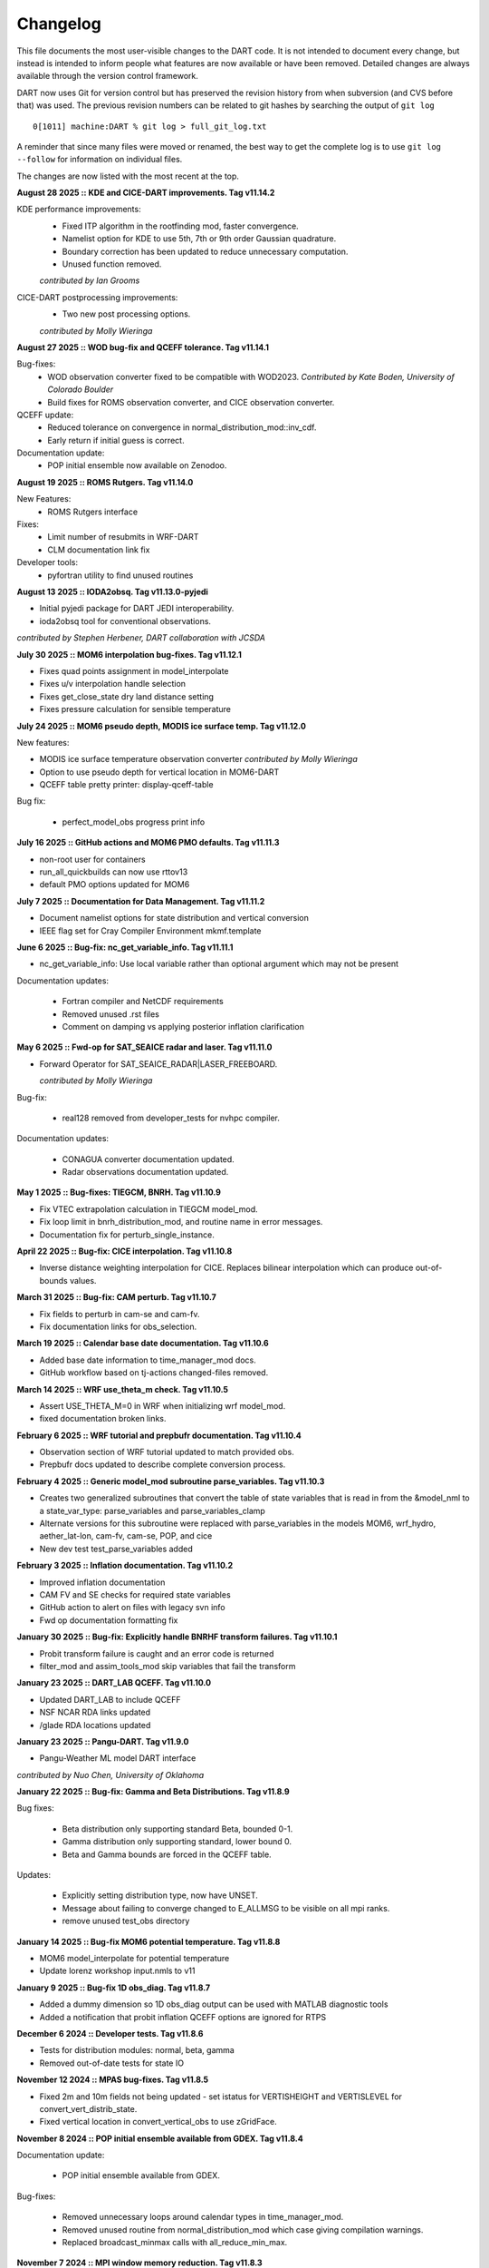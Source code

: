 Changelog
=========

This file documents the most user-visible changes to the DART code. It
is not intended to document every change, but instead is intended to
inform people what features are now available or have been removed.
Detailed changes are always available through the version control
framework.

DART now uses Git for version control but has preserved the revision
history from when subversion (and CVS before that) was used. The
previous revision numbers can be related to git hashes by searching the
output of ``git log``

::

   0[1011] machine:DART % git log > full_git_log.txt

A reminder that since many files were moved or renamed, the best way to 
get the complete log is to use ``git log --follow`` for information on
individual files.

The changes are now listed with the most recent at the top.

**August 28 2025 :: KDE and CICE-DART improvements. Tag v11.14.2**

KDE performance improvements:
  - Fixed ITP algorithm in the rootfinding mod, faster convergence.
  - Namelist option for KDE to use 5th, 7th or 9th order Gaussian quadrature.
  - Boundary correction has been updated to reduce unnecessary computation.
  - Unused function removed.

  *contributed by Ian Grooms*

CICE-DART postprocessing improvements:
  - Two new post processing options.

  *contributed by Molly Wieringa*

**August 27 2025 :: WOD bug-fix and QCEFF tolerance. Tag v11.14.1**

Bug-fixes:
  - WOD observation converter fixed to be compatible with WOD2023.   
    *Contributed by Kate Boden, University of Colorado Boulder*
  - Build fixes for ROMS observation converter, and CICE observation converter.

QCEFF update:
  - Reduced tolerance on convergence in normal_distribution_mod::inv_cdf.
  - Early return if initial guess is correct.

Documentation update:
  - POP initial ensemble now available on Zenodoo.


**August 19 2025 :: ROMS Rutgers. Tag v11.14.0**

New Features:
  - ROMS Rutgers interface

Fixes:
  - Limit number of resubmits in WRF-DART
  - CLM documentation link fix 

Developer tools:
  - pyfortran utility to find unused routines

**August 13 2025 :: IODA2obsq. Tag v11.13.0-pyjedi**

- Initial pyjedi package for DART JEDI interoperability.
- ioda2obsq tool for conventional observations.  

*contributed by Stephen Herbener, DART collaboration with JCSDA*

**July 30 2025 :: MOM6 interpolation bug-fixes. Tag v11.12.1**

- Fixes quad points assignment in model_interpolate
- Fixes u/v interpolation handle selection
- Fixes get_close_state dry land distance setting
- Fixes pressure calculation for sensible temperature

**July 24 2025 :: MOM6 pseudo depth, MODIS ice surface temp. Tag v11.12.0**

New features:

- MODIS ice surface temperature observation converter
  *contributed by Molly Wieringa*
- Option to use pseudo depth for vertical location in MOM6-DART
- QCEFF table pretty printer: display-qceff-table

Bug fix:

  - perfect_model_obs progress print info 

**July 16 2025 :: GitHub actions and MOM6 PMO defaults. Tag v11.11.3**

- non-root user for containers
- run_all_quickbuilds can now use rttov13
- default PMO options updated for MOM6

**July 7 2025 :: Documentation for Data Management. Tag v11.11.2**

- Document namelist options for state distribution and vertical conversion
- IEEE flag set for Cray Compiler Environment mkmf.template

**June 6 2025 :: Bug-fix: nc_get_variable_info. Tag v11.11.1**

- nc_get_variable_info: Use local variable rather than optional argument which may not be present

Documentation updates:

   - Fortran compiler and NetCDF requirements
   - Removed unused .rst files
   - Comment on damping vs applying posterior inflation clarification

**May 6 2025 :: Fwd-op for SAT_SEAICE radar and laser. Tag v11.11.0**

- Forward Operator for SAT_SEAICE_RADAR|LASER_FREEBOARD. 

  *contributed by Molly Wieringa*

Bug-fix:

  - real128 removed from developer_tests for nvhpc compiler.

Documentation updates:

  - CONAGUA converter documentation updated.
  - Radar observations documentation updated. 

**May 1 2025 :: Bug-fixes: TIEGCM, BNRH. Tag v11.10.9**

- Fix VTEC extrapolation calculation in TIEGCM model_mod.
- Fix loop limit in bnrh_distribution_mod, and routine name in error messages.
- Documentation fix for perturb_single_instance.

**April 22 2025 :: Bug-fix: CICE interpolation. Tag v11.10.8**

- Inverse distance weighting interpolation for CICE. Replaces
  bilinear interpolation which can produce out-of-bounds values. 

**March 31 2025 :: Bug-fix: CAM perturb. Tag v11.10.7**

- Fix fields to perturb in cam-se and cam-fv.
- Fix documentation links for obs_selection.

**March 19 2025 :: Calendar base date documentation. Tag v11.10.6**

- Added base date information to time_manager_mod docs.
- GitHub workflow based on tj-actions changed-files removed.

**March 14 2025 :: WRF use_theta_m check. Tag v11.10.5**

- Assert USE_THETA_M=0 in WRF when initializing wrf model_mod.
- fixed documentation broken links.

**February 6 2025 :: WRF tutorial and prepbufr documentation. Tag v11.10.4**

- Observation section of WRF tutorial updated to match provided obs.   
- Prepbufr docs updated to describe complete conversion process.

**February 4 2025 :: Generic model_mod subroutine parse_variables. Tag v11.10.3**

- Creates two generalized subroutines that convert the table of state variables that is
  read in from the &model_nml to a state_var_type: parse_variables and parse_variables_clamp
- Alternate versions for this subroutine were replaced with parse_variables in the
  models MOM6, wrf_hydro, aether_lat-lon, cam-fv, cam-se, POP, and cice
- New dev test test_parse_variables added

**February 3 2025 :: Inflation documentation. Tag v11.10.2**

- Improved inflation documentation
- CAM FV and SE checks for required state variables 
- GitHub action to alert on files with legacy svn info
- Fwd op documentation formatting fix

**January 30 2025 :: Bug-fix: Explicitly handle BNRHF transform failures. Tag v11.10.1**

- Probit transform failure is caught and an error code is returned 
- filter_mod and assim_tools_mod skip variables that fail the transform

**January 23 2025 :: DART_LAB QCEFF. Tag v11.10.0**

- Updated DART_LAB to include QCEFF
- NSF NCAR RDA links updated
- /glade RDA locations updated

**January 23 2025 :: Pangu-DART. Tag v11.9.0**

- Pangu-Weather ML model DART interface

*contributed by Nuo Chen, University of Oklahoma*

**January 22 2025 :: Bug-fix: Gamma and Beta Distributions. Tag v11.8.9**

Bug fixes:

    - Beta distribution only supporting standard Beta, bounded 0-1.
    - Gamma distribution only supporting standard, lower bound 0.
    - Beta and Gamma bounds are forced in the QCEFF table.

Updates:

    - Explicitly setting distribution type, now have UNSET.
    - Message about failing to converge changed to E_ALLMSG to be visible
      on all mpi ranks.
    - remove unused test_obs directory

**January 14 2025 :: Bug-fix MOM6 potential temperature. Tag v11.8.8**

- MOM6 model_interpolate for potential temperature
- Update lorenz workshop input.nmls to v11

**January 9 2025 :: Bug-fix 1D obs_diag. Tag v11.8.7**

- Added a dummy dimension so 1D obs_diag output can be used with 
  MATLAB diagnostic tools
- Added a notification that probit inflation QCEFF options are ignored 
  for RTPS

**December 6 2024 :: Developer tests. Tag v11.8.6**

- Tests for distribution modules: normal, beta, gamma
- Removed out-of-date tests for state IO

**November 12 2024 :: MPAS bug-fixes. Tag v11.8.5**

- Fixed 2m and 10m fields not being updated - set istatus for VERTISHEIGHT 
  and VERTISLEVEL for convert_vert_distrib_state.
- Fixed vertical location in convert_vertical_obs to use zGridFace.

**November 8 2024 :: POP initial ensemble available from GDEX. Tag v11.8.4**

Documentation update:

  - POP initial ensemble available from GDEX.

Bug-fixes:

  - Removed unnecessary loops around calendar types in time_manager_mod.
  - Removed unused routine from normal_distribution_mod which case giving compilation warnings.
  - Replaced broadcast_minmax calls with all_reduce_min_max.


**November 7 2024 :: MPI window memory reduction. Tag v11.8.3**

- Removes unnecessary copy of state into mpi window.
- Removes cray pointer version of the mpi window.
- | Fortran-testanything included in developer tests. 
  |  *From dennisdjensen: see developer_tests/contrib/fortran-testanything/LICENSE.txt*

**October 22 2024 :: Bug-fixes: WRF and GOES. Tag v11.8.2**

- Force THM to be the WRF-DART temperature variable
- Remove offset on GOES observation converter 

**September 27 2024 :: MOM6 mask bug-fix. Tag v11.8.1**

- Fix for MOM6 CESM3 workhorse 2/3 degree grid TL319_t232 to 
  mask missing geolon|lat|u|v|t values  

**September 10 2024 :: MARBL_column. Tag v11.8.0**

- Interface for MARBL_column for DART: 

   - state estimation
   - state and parameter estimation
   - parameter estimation only

- BATS observation converter, and BATS climatology scripting

*contributed by Robin Armstrong*

Bugfix:

- fix for IO for NetCDF files when only some variables have the unlimited dimension  

**August 29 2024 :: Bug fixes for shortest_time_between_assimilations and get_close_init. Tag v11.7.1**

Bug fixes:

   - Prevent hang by erroring out if shortest_time_between_assimilations <=0
   - Catch and error out if max_dist or max_dist_list is <=0 for 3d sphere 
     3d cartesian get_close_init
   - Improved defaults for template  model input.nml

Doc fixes:
  
   - Removed out-of-date info about inflation flavor character strings
   - Remove out-of-date info on qceff branch checkout
   - GitHub template for reporting documentation issues


**August 26 2024 :: KQCEF. Tag v11.7.0**

- Adds a Quantile-Conserving Ensemble Filter Based on Kernel-Density Estimation to DART.
- New distribution module kde_distribution_mod.
- New module rootfinding_mod that provides a different implementation of inv_cdf.

*Contributed by Ian Grooms*

**August 15 2024 :: WRF fwd operator bug fixes. Tag v11.6.1**

WRF-DART bug-fixes:

  - Bug fix for surface temperature observations to use QTY_2M_TEMPERATURE
  - Bug fix for conversion of vapor mixing ratio to specific humidity
  - Bug fix for diagnostics_obs.csh
  - Improved documentation for WRF model_mod and WRF-DART Tutorial

**July 26 2024 :: Library build tools for DART. Tag v11.6.0**

- Buildtools for compiling DART as a shared or a static library.
- Bugfix: correct order of arguments in count_state_ens_copies for 'input'
  stages_to_write.

**July 11 2024 :: Bgrid documentation and scripting fix. Tag v11.5.1**

- Updated Bgrid documentation and removed outdated scripts and files
- Fixed obs_diag rank histogram documentation links
- Improved inflation file documentation
- GitHub action for running all quickbuilds in DART

**May 16 2024 :: WRF v4. Tag v11.5.0**

- WRF-DART and WRF-DART Tutorial updated to WRFv4. Note, not backwards compatible with WRFv3.9. 
- local particle filter default value for pf_enkf_hybrid=.false. *contributed by Jon Poterjoy*

**April 23 2024 :: Bug-fix: WRF hybrid vertical coordinate. Tag v11.4.1**

- DART now detects whether WRF is using Hybrid Vertical Coordinate (HVC) introduced in WRFv3.9 or terrain following (TF) system.
  This fix is also compatible with pre WRFv3.9 versions which did not include explicit attribute information for vertical coordinate system.
- Improved obs_impact_tool documentation.

**March 27 2024 :: WRF-Hydro Developments; AIRS converter documentation update; Add citation.cff file. Tag v11.4.0**

- WRF-Hydro:

  - Added a new perfect model obs experimental capability to HydroDART
  - Modified the Streamflow obs converter to allow for better diagnostics: allows DART to
    compute obs space diagnostics on all gauges from the Routelink
  - Enhanced performance in the model_mod and noah_hydro_mod when running a full CONUS domain
  - Improved HydroDART Diagnostics with new capabilities (saves the hydrographs in a high-resolution
    pdf, handles hybrid DA components, separate plots for the hybrid statistics, allows the openloop
    to have different ens size and gauges than the DA runs)

- AIRS and AMSU-A observation converters:

  - Updated the documentation to use up-to-date build suggestions for the HDFEOS library
  - Updated the AIRS converter code to be able to use version 7 of the AIRS data formats
  - Removed unused and non-functional code: AIRS/BUILD_HDF-EOS.sh, AIRS/L1_AMSUA_to_netcdf.f90,
    AIRS/shell_scripts/Build_HDF_to_netCDF.sh, AIRS/shell_scripts/Convert_HDF_to_netCDF.csh
  - Removed the unnecessary entries from obs_def_rttov_nml in the input.nml

- Added a citation.cff file to help users correctly cite DART software - creates a link to cite
  the repository on the landing page sidebar on GitHub.

**March 13 2024 :: Update WRF-DART scripts and bug template to Derecho; remove no-op routines in ensemble manager. Tag v11.3.1**

- Updated the csh scripting templates used to run WRF-DART and WRF-DART tutorial from Cheyenne to Derecho
- Updated bug report template to use Derecho instead of Cheyenne
- Removed the following no-op routines from ensemble manager: prepare_to_write_to_vars, prepare_to_write_to_copies,
  prepare_to_read_from_vars, prepare_to_read_from_copies, prepare_to_update_vars, prepare_to_update_copies

**March 12 2024 :: MITgcm/N-BLING with Compressed Staggered Grids. Tag v11.3.0**

- The DART-MITgcm code now supports compressed grids, especially suited for areas like 
  the Red Sea where land occupies more than 90% of the domain.  
  Built upon work *contributed by Jiachen Liu*.
- Allows writing the BGC fields into MITgcm's pickup files.
- Allows different compression for the regular and staggered grids.

**March 12 2024 :: Aether lat-lon. Tag v11.2.0**

- Aether lat-lon interface added to DART.

**March 11 2024 :: SEIR model for infectious diseases. Tag v11.1.0**

- Added SEIR model which simulates the spread of infectious diseases, for example COVID-19.

**February 13 2024 :: Fortran Standards. Tag v11.0.3**

- Replace f2kcli with Fortran intrinsics for command line arguments.
- AIRS and quikscat mkmf.templates with appropriate HDF, HDFEOS, RTTOV library flags.
- Simplified noah_hydro_mod.f90 number of non-zero element counts.
- WRF pert_sounding_module random iseed now integer.

**February 1 2024 :: RTTOV13 cloud bug-fix. Tag v11.0.2**

- Initialize RTTOV13 profile cloud arrays to zero for profiles.
- Updated docs with RTTOV13 namelist info.
- New obs_def_rttov13_mod.f90 namelist option wfetch_value.
- Updated mkmf.templates for RTTOV on Derecho: HDF5 library flags.

GitHub actions changes:

  - checkout action updated to v4.

**January 17 2024 :: CLM bug-fixes. Tag v11.0.1**

- CLM5-DART SourceMods path variable correction

- dart_to_clm:

  - Resolved compiler error by changing the arrays for number of snow layers (snlsno and clm_SNLSNO) to integer types 

  - Forcing h2oliq_po to be slightly larger than zero to be consistent with h2oice_po and dzsno_po

  - Adding checks to ensure that the values for h2oliq_po, h2oice_po, dzsno_po, and snowdp_po are never negative 

**January 11 2024 :: QCEFF. Tag v11.0.0**

Nonlinear and Non-Gaussian Data Assimilation Capabilities in DART

- Adds a Quantile-Conserving Ensemble Filtering Framework (QCEFF) to DART.
  Publications: `QCEFF part1 <http://n2t.net/ark:/85065/d7mk6hm4>`_,
  `QCEFF part 2 <http://n2t.net/ark:/85065/d7nv9pbt>`_.  

- The default QCEFF options are EAKF, normal distribution (no bounds).

- User interface changes:

  - filter_kind is now a per-qty option through QCEFF table.

  - Two new required namelists (add to input.nml files):

    - probit_transform_nml
    - algorithm_info_nml

  - assim_tools_mod namelist:
  
    - sort_obs_inc namelist option applied to ENKF only, so default is now .true.
    - ``spread_restoration`` is not supported in this version

  - algorithm_info_mod QCEFF options read at runtime from .csv or .txt file


- New probability distribution modules:

  - beta_distribution_mod *contributed by Chris Riedel*
  - bnrh_distribution_mod (bounded normal rank histogram)
  - gamma_distribution_mod
  - normal_distribution_mod

  -  probit_transform_mod 
  -  distribution_params_mod

- Update to lorenz_96_tracer_advection:

  - positive_tracer
  - more tracer namelist options available and changed defaults
  - updated perturbation routine
  - bug-fix: real(r8) rather than real(i8)

- Fix: obs_def_1d_state_mod (oned forward operators):

  -  For non-integer powers, fix up values for negative bases

- Documentation:

  - main page section on Nonlinear and Non-Gaussian Data Assimilation Capabilities in DART
  - QCEFF instructions: Quantile-Conserving Ensemble Filter Framework
  - Example to work through: QCEFF: Examples with the Lorenz 96 Tracer Model

**January 9 2024 :: Derecho CLM-DART. Tag v10.10.1**

- CLM-DART scripting updated for Derecho.
- CLM-DART SourceMods packaged with DART.
- Reinstituted both 'complete' and 'single_year' datm streamlist files in shell scripts
  due to delays when initializing the CAM reanalysis files through campaign/collections directory.

bug-fixes:

- Fixed format statement in assert_mod to conform to Fortran standards.
- Fixed debugging output for failed forward operators.

doc-fixes:

- Remove broken link for register for dart.

**December 13 2023 :: Developer tests and bug fixes. Tag v10.10.0** 

- new developer tests to run all builds for all compilers on NSF NCAR machine
  Derecho.
- removed redundant nc_check routine from utilities_mod in favor of 
  netcdf_utilities_mod::nc_check
- Improved default thinning options for AIRS L2 converter.

bug-fixes:

- AIRS L2 converter message prints correct number of obs.
- MOM6 model_mod .eqv. used for logical comparison to conform to Fortran standard.

**December 1 2023 :: Bringing DART documentation in accordance with NSF Policy. Tag v10.9.2**

- doc-fixes:

  - Brings DART documentation in accordance with the November 2023,
    "Official Policy on Brand Standards of the U.S. National Science
    Foundation." Changes instances of "NCAR" to "NSF NCAR" and adds
    NSF logo to the DART logo in the navigation menu.

**November 9 2023 :: Github Actions MPIf08 Check. Tag v10.9.1**

- Adds a new check to the Github Actions workflow that uses the
  mpif08 module (compiles with ./quickbuild mpif08 and runs
  filter on 2 mpi tasks with the lorenz_96 model).

**November 7 2023 :: MPI f08 quickbuild option. Tag v10.9.0**

- quickbuild.sh mpif08 option to build using the mpi_f08 module
- nvhpc mkmf.template for use on Derecho

bug-fixes:

- filter_mod.dopperlerfold in sync with filter_mod
- unnecessary loop removed from Mersenne twister developer test 

doc-fixes:

- rename assim_model_mod.rst to match the module
- fix various Sphinx warnings and broken link 

**November 2 2023 :: QCEFF Input Table. Tag v11.1.0-alpha**

- The QCEFF input table allows for the specification of QCEFF/probit
  input options, per QTY, at runtime.
- This replaces the functionality of using an algorithm_info_mod specific
  to the model, which meant editing algorithm_info_mod.f90 to specify
  which distribution should be used for which quantity.
- The algorithm_info_mod files for the lorenz_96_tracer_advection model
  examples have been replaced with set QCF tables (all_bnrhf_qcf_table.csv,
  all_eakf_qcf_table.csv, state_eakf_tracer_bnrhf_qcf_table.csv,
  neg_qcf_table.csv) and can be found in lorenz_96_tracer_advection/work.
- Removed the ‘global’ version of filter_kind from assim_tools_mod.f90
  and the &assim_tools_nml

**October 5 2023 :: WRF-DART tutorial diagnostic section. Tag v10.8.5**

- Improvements:

  - Added a more complete diagnostics section to the WRF-DART Tutorial.
  - Developer test for Mersenne twister random number generator.

- Bug-fix: 

  - 1D location subsetting fixed for obs_sequence_tool.  

   *contributed by Henry Santer*


**September 18 2023 :: Fluxnet observation converter and obs_def_rttov13_mod.f90 bug-fixes. Tag v10.8.4**

Fluxnet obs converter:

- Generates a new observation converter (Fluxnetfull_to_obs) for eddy 
  covariance flux tower data (carbon, water energy fluxes)
- Documentation changes made to the older, deprecated ameriflux 
  converter (level4_to_obs) and the broken links have been fixed
- New flux tower observation types added to accomodate the forward 
  operator approach for time aggregated fluxes (daily through monthly)

obs_def_rttov13_mod.f90 bug-fixes:

- Added public get_channel to obs_def_rttov13_mod.f90 to compile WRF 
  successfully with rttov13.
- Removed cloud_overlap (integer) from the function: get_rttov_option_logical

**August 21 2023 :: CAM-FV shell scripts. Tag v10.8.3**

Performance improvements for CAM-FV shell scripts:

- Avoid listing files if the CAM_PHIS file already exists.
- Avoid using /var/tmp
- RUNDIR defined after CIME_OUTPUT_ROOT change.
- Warn if no inflation files found.

**August 8 2023 :: MPAS-ATM constants and readthedocs fix. Tag v10.8.2**

- MPAS-ATM constants updated to MPAS v5+
- readthedocs build info updated.


**July 27 2023 :: Bug-fixes for MOM6 and WRF. Tag v10.8.1**

- bug-fixes:

  - MOM6 read_model_time converts to dart time to match observation sequences.
  - MOM6 salinity units converted to MSU during model_interpolate.
  - WRF get_dist calculation fixed for observations with VERTISUNDEF.

- doc-fixes:

  - WOD and GTSPP converter documentation notes about salinity units.
  - MOM6 documentation for setting the Gregorian calendar in CESM.
  - comment fix in filter_mod.f90


**June 27 2023 :: CAM-DART observation preprocessor. Tag v10.8.0**

- Tool to remove observations above a given CAM level from an obs sequence file
- bug-fixes:

  -  MOM6 added check for too deep observations
  -  test_interpolate_range write format corrected
  -  removed unused code from mpas_atm directory
- doc: removed outdated references to prep_buf.html

**June 1 2023 :: Smoother removal. Tag v10.7.3**

- Dead smoother code removed.
- Documentation fix for quality control.
- Cray Compiler Environment mkmf.template 

**May 10 2023 :: Doc-fix. Tag v10.7.2**
 
- conf.py changes for latest readthedocs. Fixes search and flyout menu.

**May 8 2023 :: CLM-DART: CAM reanalysis site-level bias correction tool. Tag v10.7.1**

- Initial version of bias correction for CAM reanalysis forcing for
  site-level assimilation with CLM-DART.
- mkmf change: make clean removes .mod files.
- bug-fix: readthedocs yaml file for online documentation build.

**April 21 2023 :: MOM6. Tag v10.7.0**  

- CESM-MOM6 interface added to DART.

**April 11 2023 :: Bug-fixes for WRF Tutorial and developer test quickbuilds. Tag v10.6.5**

- Fixes the developer_tests quickbuild.sh files
- Fixes the broken link to WRF DART tutorial input.nml.template

**February 22 2023 :: Bug-fix release. Tag v10.6.4**

- Removes unused and uninitialized argument to adaptive_inflate_init.
- Fixes HDF5_utilities_mod i4 i8 mismatch.
- Removes HDF tutorial code which is not part of DART.
- Fixes misleading comment in filter_mod.f90

**February 9 2023 :: Bug-fix for vertical conversion QC 8. Tag v10.6.3**

- QC 8 values now correctly recorded. Previously this info was lost if 
  the posterior FO was skipped.  
- Fixes QC overwrite for forward operators when running distributed_state = .false.
- WRF tutorial bug fix for setting paramfile.

**January 27 2023 :: Documentation update for porting new models. Tag v10.6.2**

- Improved 'porting new models to DART' documentation.
- Removed outdated references to previous build system.

**December 21 2022 :: Documentation update for CLM and the DART Tutorial. Tag v10.6.1**

- Improved instructions for the CLM-DART tutorial.  
- Fixes link within the documentation to a section describing how to
  configure MATLAB's path to use DART MATLAB functions.

**December 12 2022 :: Automated testing of pull requests. Tag v10.6.0**

- GitHub actions for pull requests which checkout, compile and run a 
  given model.  
  Current workflow: lorenz_96 (mpi) and lorenz_63 (no mpi)

*contributed by Anderson Chauphan*

**December 2 2022 :: Bug-fix cam-fv. Tag v10.5.6**

- Fix for assimilate.csh purge of restart files when the interval for restart
  saves is given as a string rather than an integer.
- Fix for setting ptype when no_normalization_of_scale_heights = .false.

**November 8 2022 :: Improved clean_nml and CLM quickbuild.sh. Tag v10.5.5**

- clean_nml tool for comparing input.nmls given optional arguments to 
  keep the original order of nmls and/or entries, and optionally keep 
  namelist comments.   
- fill_inflation_restart now a default build for CLM.

**November 3 2022 :: Bug-fix release. Tag v10.5.4**

- Perfect_model_obs (pmo) fixed for running with MPI and advancing the
  model inside pmo.
- MPAS_ATM xtime string padded with blanks for easier bitwise comparison.
- lorenz_96_tracer_advection quickbuild.sh fixed.

**October 13 2022 :: Bug-fix for read variables. Tag v10.5.3**

- Per-file check for unlimited dimension before variable read. Netcdf 
  dimension counts adjusted accordingly. Fixes problems when reading from 
  DART created netcdf files, for example, from fill_inflation_restart
- Bug-fix for verbose printing of state_structure info

**October 10 2022 :: Bug-fix for obs_converter builds. Tag v10.5.2**

- Bug fix for converter builds using the template model_mod.f90
- Performance fix for MPAS_ATM

**September 23 2022 :: Bug-fix for pertub_single_instance. Tag v10.5.1**

- Program perturb_single_instance was running without perturbing when
  interf_provided = .false. (silent fail).
  Model specific pert_model_copies is now required to run perturb_single_instance

**September 22 2022 :: CAM-SE. Tag: v10.5.0**

- CAM-SE interface for Manhattan
- Shared code for CAM-SE and CAM-FV model_mods in cam-common-code

**September 21 2022 :: ROMS model_mod perturbation routine Tag: v10.4.0**

- Adds a pert_model_copies subroutine to the ROMS model_mod to enable proper 
  functioning of perturb_single_instance for ROMS.
- Updates ROMS documentation with an explanation of how to generate an initial
  ensemble of history files.

**September 16 2022 :: Bug-fix for CLM shell scripts. Tag: v10.3.2**

- Fixes dtlimit bug in cesm2.2 CLM shell scripts.  Loads all CAM
  reanalysis files within datm data stream file regardless if it
  is single year or multi-year run.
- Fixes single instance bug in cems2.2 CLM shell scripts. Allows
  for freerun scripts to generate single instance simulations.

**September 14 2022 :: Bug-fix for POP shell scripts. Tag: v10.3.1**

- Fixes bug in POP CESM2.1 shell scripts in which inflation files were not
  being propagated properly due to link destination already existing.

**August 19 2022 :: Automated setup of new model interfaces. Tag: v10.3.0**

- Automated initial setup of new model interfaces to aid users developing
  model_mod code and documentation.

*contributed by Benjamin Gunn*

**August 18 2022 :: Bug-fixes for obs_utilities build and mpas_atm. Tag: v10.2.1**

- obs_utilities_mod no longer included by default for model/work builds because
  these utilities are for threed_sphere and threed_cartesian location_mods only.
- mpas_atm model_mod check for required quantities changed to handle multiple 
  variables of the same quantity. 

**August 3 2022 :: TIEGCM. Tag v10.2.0**

- TIEGCM model_mod updated to Manhattan
- Added hyperslice subroutine to state_structure_mod to read only part of a
  netcdf variable into the state.
- Replaced stub get_expected_vtec with COMMON_CODE.

**August 2 2022 :: RTTOV v13. Tag v10.1.0**

- Support for RTTOV v13

*Contributed by Lukas Kugler*

**July 27 2022 :: Bug-fix for WRF model_mod nc_write_model_atts. Tag: v10.0.5**

- Removes obsolete domain dimension from nc_write_model_atts for WRF model_mod.
  This code was left over from when multiple domains could be written to a single 
  NetCDF file in DART.

**July 21 2022 :: Bug-fixes for DART_LAB rank histograms and get_close caching. Tag: v10.0.4**

- Fixes DART_LAB prior and posterior rank histogram calculation.
- Fix for intent(inout) for get_close_X_caching routines.
- Obsolete GitHub workflow removed.

**July 14 2022 :: Performance improvement - removal of redundant caching. Tag: v10.0.3**

- Reduces the runtime by removing redundant caching in the get_close_obs_cached and 
  get_close_state_cached subroutines in assim_tools_mod.f90

**June 24 2022 :: Bug-fixes for MITgcm_ocean and Var obs converter. Tag: v10.0.2**

- MITgcm_ocean pert_model_copies routine fixed to use the correct variable clamping
  value and indices for each element of the copies array. 
- Var obs converter quicklbuild.sh fixed to correctly locate the required 
  3DVAR_OBSPROC code.
- Documentation for Var obs converter updated with information for where to 
  get the latest WRF 3DVAR_OBSPROC code.


**June 2 2022 :: Bug-fixes for ps_rand_local in the Bgrid Model. Tag: v10.0.1**

- performs the missing call for initialize_utilities() 
- fixes improper formatting when writing into ps_rand.out


**May 24 2022 :: New build tools for DART. Tag: v10.0.0**

- mkmf\_ and path_names\_ files replaced with buildfunctions to collect source code.
- quickbuild.csh replaced with quickbuild.sh
- developer_tests/build_everything for simultaneous runs of every quickbuild.sh 
- Several build/compilation related bug fixes


**May 23 2022 :: Bug-fix for RTPS inflation flavor. Tag: v9.16.4**

- Order of operations changed to avoid inadvertent changes to ens 
  when using RTPS.

**May 16 2022 :: Installation documentation update. Tag: v9.16.3**

- Improved installation documentation.

**April 5 2022 :: Bug-fix for NetCDF variables with NaN attributes. Tag: v9.16.2**

- Fix for checking attributes of NetCDF variables that have a NaN as the missing or _FillValue.

**April 1 2022 :: Per-obs-type localization for 3D Cartesian location_mod. Tag: v9.16.1**

- Optional per-obs-type localization for 3D Cartesian location

*Contributed by Jon Labriola for use with CM1*

**March 31 2022 :: MiTgcm-ocean NBLING. Tag: v9.16.0**

- MITgcm-ocean interface updated to Manhattan.
- Support for NBLING (ocean biogeochemistry) for MITgcm-ocean.
- New observation converter for ocean color.

**March 22 2022 :: CLM5-DART Tutorial. Tag: v9.15.0**

- New CLM5-DART tutorial providing new users with 13 steps
  for download, setup, execution, and diagnosis of a simple 
  global assimilation run.
- Stage_cesm_files script corrected to re-stage prior inflation
  files correctly and provide reproducibility


**March 10 2022 :: Tracer advection model. Tag v9.14.0**

- New model for tracer advection based on Lorenz_96 using a
  Semi-Lagrangian scheme. 
- Forward operator documentation updated to Manhattan

*lorenz_96_tracer_advection contributed by Fairuz Ishraque (SIParCS)*

**February 11 2022 :: Bug-fix for nag compiler. Tag v9.13.2**

- Bug-fix for fixsystem preprocessing for NAG compiler

**February 7 2022 :: CM1 and 3D Cartesian location_mod updates. Tag v9.13.1**

*Contributed by Jon Labriola*

- Updated CM1 model_mod to use mixed-case boundary conditions, for example
  periodic in the x-direction but non-periodic in the y-direction.
- Added capability to CM1 model_mod to interpolate 3D fields such as reflectivity.  
- Added capability to use multiple localization radii to threed_cartisian
  location_mod.
- Bug-fix for threed_cartesian location_mod for periodic boundaries.

**February 3 2022 :: CLM with SWE repartitioning. Tag: v9.13.0** 

- Updated Community Land Model (CLM) model_mod, scripting, and diagnostics.
- New capability to repartition snow layer mass and dimension variables.
  The repartitioning ensures that the adjustments applied to the snow layers
  are consistent (mass and dimensions are conserved) with the adjustment of
  the total snow water equivalent.
- New observation converters for NASA_Earthdata and NSIDC
- Support for netcdf _FillValue
- Bug-fix for clm nc_write_model_atts lon vs nlon

**January 11 2022 :: Bug fix for inflation namelist options. Tag: v9.12.1**

- reverted inf_flavor namelist option to be integer only to conform to Fortran
  standards. 

**December 7 2021 :: Refactored filter_assim. Tag: v9.12.0**

- Filter_assim refactored so each process calcuates increments
- Code readability changes 

**November 22 2021 :: Bug fix for groups with posterior spatially-varying adaptive inflation. Tag: v9.11.13**

- Removed the additional outlier threshold test for each group when using posterior 
  spatially-varying adaptive inflation. The outlier test is done for the entire ensemble
  when the posterior forward operators are computed.

**October 27 2021 :: Observation converter documentation update. Tag: v9.11.12**

- Improved documentation for radar observation converters

**September 30 2021 :: Bug fix for very large models. Tag v9.11.11**

- mpi_utilties_mod using correct check for message length > SNDRCV_MAXSIZE
- new developers test for large message sizes
- State vector IO updated to use i8 for state indexing
- WRF model_mod now using i8  

**September 21 2021 :: Bug fix for perfect_model_obs. Tag v9.11.10**

- perfect_model_obs now exits cleanly when no filenames are given
  for the input_state_files or output_state_files namelist options. 

**August 30 2021 :: Repository clean-up and DART registration form. Tag: v9.11.9**

*removed obsolete code:*

- cam-old
- restart_file_tool
- html boilerplate from pre-readthedocs documentation
- null versions of clamp_mod and vert_convert_mod
- io test harnesses
- jekyll website

*removed experimental code:*

- pnetcdf (for restart files)
- filter.separate_seq (split obs_seq across cores)

**August 26 2021 :: NAG compiler fixes and updates to developer tests Tag: v9.11.8**

- bug fix for fixsytem for the NAG compiler
- new developer test for mpi one-sided communication
- removed obsolete async 4 developer tests 

**August 19 2021 :: WRF-Hydro diagnostics Tag: v9.11.7**

- Improved DART diagnostic routines for WRF-Hydro

**August 10 2021 :: Documentation and GitHub template update Tag: v9.11.6**

- External forward operator documentation
- Typo fixes for GitHub templates 

**August 5 2021 :: bug fix for obs_seq_to_netcdf and grabbufr.x Tag: v9.11.5**

- obs_seq_to_netcdf now works correctly with mulitple obs_seq per epoch.
- grabbufr.x STAT function returns correctly for long filenames when using PGI

**July 23 2021 :: bug fix for wrf non-initialized unique levels. Tag: v9.11.4**

- The array uniquek is now initialized to an invalid level to prevent random
  reasonable level values in the array.

**June 24 2021 :: bug fix for cam-fv model_interpolate. Tag: v.9.11.3**

- cam-fv model_interpolate now passes the correct array slice of quad_vals
  to quad_lon_lat_evaluate

**June 24 2021 :: latest version of local particle filter.  Tag: v9.11.2**

- latest version of particle filter from Jon Potterjoy
- new mpi routine get_global_max

**June 18 2021 :: build fixes for PGI compiler and intel compiler osx. Tag: v9.11.1**

- mkmf.templates fixes for intel.osx and pgi
- input.nml fix for obs_total_error
- path_names fix for test_quad_*_interp 

**June 8 2021 :: New observation converter for Solar Induced Fluorescence (SIF).  Tag: v9.11.0**

- Converter for harmonized SIF retrievals

**Jun 7 2021 :: fix typos in POP documentation Tag: v9.10.6**

- fix some spelling mistakes, does not change meaning.

**May 18 2021 :: updated process to generate obs on a sphere.  Tag: v9.10.5**

- Matlab scripts and new scripts for cam-fv make it simpler to
  generate synthetic observations evenly spaced around the sphere.
- Moved create_sphere_obs into the even_sphere directory.

**May 10 2021 :: obs_info support for identity obs Tag: v9.10.4**

- programs/obs_utils/obs_info.f90 now supports reporting identity obs

**May 6 2021 :: fix AMSUA converter bug. Tag: v9.10.3**

- AIRS/convert_amsu_L1.f90 correctly handles multiple input files 
- separated AIRS/README, convert_amsu_L1, and convert_airs_L2 documentation

**May 4 2021 :: issue and pull request templates.  Tag: v9.10.2**

*Github changes*

- Templates for pull requests, bug reports and feature requests

*Documentation updates*

- Removed outdated instructions for checking out a tag

**April 29 2021 :: change default GitHub branch. Tag: v9.10.1**

- Replaced the default branch ("Manhattan") with "main".
  "main" is now the latest and stable version.
  The HEAD of "main" will be the source of releases using the vX.Y.Z format.

**April 27 2021 :: preprocess, inflation options, external FO output, 
wrf-hydro, AMSU-A, DART_LAB. Tag: v9.10.0**

*New features*

-  Updated ``preprocess``:

   -  Integers for quantities (kinds) are created and 
      managed by preprocess instead of through a list of integers in 
      ``DEFAULT_obs_kind_mod.F90``.
   -  Quantities are defined by name in files: ``xxx_quantities_mod.f90``.
   -  ``preprocess`` is backwards compatible with existing (v9.9.0)
      ``DEFAULT_obs_kind_mod.F90`` files and corresponding ``&preprocess_nml`` options.  

-  Inflation algorithm options in ``&filter_nml`` can be given as strings. 

-  External forward operators can be selectively written out by observation type in
   ``obs_sequence_tool``.

-  Updated wrf-hydro interface from **James McCreight**. 

-  Added ``AIRS/convert_amsu_L1.f90`` and ``amsua_bt_mod.f90`` to support converting 
   AMSUA brightness temperatures to obs_seq.

-  ``AIRS/airs_JPL_mod.f90`` strictly supports HDF-EOS2 (not HDF-EOS5) and is only 
   used for Level 2 (i.e. retrievals of) temperature and humidity observations.

-  POP CESM2.1 scripts use the unzipped CAM reanalysis files available on
   the Research Data Archive (RDA). 

-  Enhanced adaptive inflation added to DART_LAB.   

-  Improved support for RTPS: output posterior inflation files now contain posterior
   inflation values when using RTPS. 

-  Improved support for RTTOV in MPAS:

   -  ``loc_sea`` variable used to create sfc, 2m, 10m 
      locations relative to model surface elevation. 
   -  new error code for pressure *not* monotonically decreasing with level.
   -  QTY_CLOUD_FRACTION added. 

-  ``E_CONTINUE`` added to allow programs continue after throwing an error. Used in 
   developer tests.
-  Support for more Flux Tower observations (``obs_def_tower_mod.f90``)
-  Expanded support for netcdf in ``netcdf_utilities_mod``.
-  Documentation converted to reStructuredText and available online. Reorganization
   of directories to support this: docs -> guide, docs/tutorial -> theory.

*Bug fixes*

-  Check for monotonically decreasing pressure from TOA down to surface in
   ``obs_def_rttov_mod.f90`` now checks for greater than or *equal* to previous 
   level.
-  External forward operators now use the correct ensemble members when 
   ``distributed_state=false``.
-  The ``obs_sequence_tool`` now writes out external forward operator values. 
   Thanks to **Chris Riedel** for reporting this and providing the 
   original bug-fix.
-  ``obs_def_radar_mod.f90`` now correctly applies ``apply_ref_limit_to_fwd_op``
   when QTY_RADAR_REFLECTIVITY is in the state. Thanks to **Craig Schwartz** for 
   providing the bug-fix.   
-  ``quality_control_mod.f90`` now correctly handles ``enable_special_outlier = .true.``
   Thanks to **Craig Schwartz** for providing the bug-fix.


*Removed*

-   Doxygen directory.
-   Removed svn logging variables and ``register_module`` for cleaner log 
    messages. The svn info has not been used since DART moved to Git. 

**Oct 29 2020 :: radiance support, MPAS, obs converters Tag: v9.9.0**

-  Use RTTOV (Radiative Transfer for TOVS) routines to support radiance
   assimilation.

   -  :doc:`Introduction to DART support for
      RTTOV <guide/Radiance_support>`
   -  WRF, MPAS, and CAM-FV model interfaces now support radiance
      assimilation.
   -  Added GOES 16-19 ABI converter

-  *NOTE*: The ``build_templates/mkmf.template`` file has been removed
   from version control. You must now explicitly copy the best example
   ``mkmf.template`` into place before compiling. If there is no
   ``mkmf.template`` when you try to build, an error message is
   displayed.

-  MPAS regional configurations now supported.

-  Converted CHANGELOG to a markdown document, put newest content at
   top.

-  Converted many HTML documents to markdown

   -  renamed ``observations/obs_converters/observations.html`` to
      ``observations/obs_converters/README.md`` for example.

-  `Updated
   Publications <https://dart.ucar.edu/pages/Publications.html>`__

-  declare hexadecimal constants according to the Fortran standard.

-  GSI2DART converter updated - Thanks to **Craig Schwartz** & **Jamie
   Bresch**.

-  The WRF-DART tutorial has been rewritten as
   ``models/wrf/tutorial/README.md``

-  Hydro-DART (AKA wrf-hydro/DART) has been updated to be
   Manhattan-compliant.

   -  also support masked bucket
   -  added perturbed forcing capability

-  The support for POP and CESM2 has been implemented and documented.

-  ``obs_diag`` now correctly handles the special case when the
   observation is properly assimilated or evaluated but the posterior
   forward operator fails. The posterior DART QC in the
   ``obs_diag_output.nc`` should be a ‘2’, not a ‘4’. The prior DART QC
   value in obs_diag_output.nc can still be a 7 if need be.

-  ``obs_def_tower_mod.f90`` was refactored into
   ``obs_def_tower_mod.f90`` and ``obs_def_land_mod.f90``.

-  WRF-Chem/DART documentation and datasets have been updated for
   Manhattan. Dr. Arthur Mizzi is the father of the WRF-Chem/DART project.
   If you'd like to use WRF-Chem/DART, please 
   `email Dr. Mizzi`_.

-  Fixed bug in ``obs_seq_to_netcdf`` to correctly append to existing
   netCDF files.

-  Support absolute humidity observations - Thanks to **Michael Ying**.

-  ``DEFAULT_obs_kind_mod.F90`` has many added quantities.

-  new observation converters including (but not limited to):

   -  absolute humidity
   -  streamflow observations from the Mexican water agency
   -  streamflow observations from the USGS
   -  total water storage observations from GRACE
   -  radiance observations from GOES

-  the following forward operator modules are either new or modified:

   - (M) ``observations/forward_operators/DEFAULT_obs_def_mod.F90``
   - (M) ``observations/forward_operators/obs_def_GRACE_mod.f90``
   - (A) ``observations/forward_operators/obs_def_abs_humidity_mod.f90``
   - (M) ``observations/forward_operators/obs_def_altimeter_mod.f90``
   - (A) ``observations/forward_operators/obs_def_land_mod.f90``
   - (A) ``observations/forward_operators/obs_def_mesonet_mod.f90``
   - (M) ``observations/forward_operators/obs_def_oxygen_ion_density_mod.f90``
   - (M) ``observations/forward_operators/obs_def_reanalysis_bufr_mod.f90``
   - (M) ``observations/forward_operators/obs_def_rel_humidity_mod.f90``
   - (A) ``observations/forward_operators/obs_def_rttov_mod.f90``
   - (A) ``observations/forward_operators/obs_def_streamflow_mod.f90``
   - (M) ``observations/forward_operators/obs_def_tower_mod.f90``
   - (M) ``observations/forward_operators/obs_def_upper_atm_mod.f90``
   - (A) ``observations/forward_operators/rttov_sensor_db.csv``

-  ``fill_inflation_restart`` now correctly creates inflation values for
   all variables in the DART state, regardless of the setting of the
   ``no update`` metadata.

-  GITM is now fully Manhattan compliant.

-  fix bug in madis rawin converter

-  avoid computing posterior inflation if using the ‘relaxation to prior
   spread’ inflation option – Thanks to **Craig Schwartz**.

-  add additional reporting options to the ``obs_assim_count`` utility

.. _email Dr. Mizzi: mailto:mizzi@ucar.edu,dart@ucar.edu?subject=WRF-Chem/DART%20inquiry


**Nov 20 2019 :: FESOM,NOAH-MP model support, better testing Tag: v9.8.0**

-  first release entirely from GIT

-  fixed bug in ``fill_inflation_restart`` tool which used the prior
   inflation mean and sd for both prior and posterior inflation files.
   now correctly uses the posterior mean/sd if requested.

-  fixed a typo in the location test script that prevented it from
   running

-  additional functionality in the quad interpolation code, now supports
   grids which start at 90 (north) and end at -90 (south).

-  if possible, send shorter MPI messages. improves performance on some
   platforms and MPI implementations.

-  add explicit call to ``initalize_utilities()`` where it was missing
   in a couple of the WRF utility routines.

-  added an example of how to use a namelist to the ``text_to_obs.f90``
   observation converter program.

-  Removing the clamping messages in ``clamp_variable()`` of clamped
   values

-  changed argument names using reserved keywords.

   -  ``state_vector_io_mod:read_state() 'time' to 'model_time'``
   -  ``random_seq_mod:random_gamma() 'shape' to 'rshape', 'scale' to 'rscale'``
   -  ``random_seq_mod:random_inverse_gamma() 'shape' to 'rshape', 'scale' to 'rscale'``
   -  ``obs_def_mod:init_obs_def() 'kind' to 'obkind', 'time' to 'obtime'``
   -  ``obs_utilities_mod: 'start' to 'varstart', 'count' to 'varcount'``

-  The **FESOM** model is now Manhattan-ready. Thanks to **Ali Aydogdu**

-  The **noah** model is now Manhattan-ready and may be used with
   NOAH-MP.

-  bugfixed references to the ``documentation`` directory that was
   renamed ``docs`` to comply with GitHub Pages.

-  improved ``test_dart.csh`` functionality.

**Apr 30 2019 :: cam-fv refactor, posteriors optional, QC 8 Revision: 13138**

-  The CAM Finite Volume (**cam-fv**) ``model_mod.f90`` has undergone
   substantial refactoring to improve simplicity and remove code for
   unsupported CAM variants while also supporting WACCM and WACCM-X.
   Namelist changes will be required.

-  **cam-fv** setup and scripting support added for CESM 2.1, including
   advanced archiving and compression

-  fix for WRF’s wind direction vectors when using the Polar
   Stereographic map projection. Thanks to **Kevin Manning** for the
   fix.

-  Add filter namelist option to avoid calling the posterior forward
   operators and to not create those copies in the ``obs_seq.final``
   file.

-  Use less memory if writing ensemble member values into the
   ``obs_seq.final`` file.

-  added a DART QC of 8 for failed vertical conversions

-  updated Matlab scripts support QC=8 and no posterior in obs sequence
   files.

-  sampling error correction table now has all ensemble sizes between 3
   and 200

-  ``closest_member_tool`` can be compiled with other MPI targets

-  ``COSMIC_ELECTRON_DENSITY`` has been moved from
   ``obs_def_gps_mod.f90`` to ``obs_def_upper_atm_mod.f90``, which has
   new quantities for ``ION_O_MIXING_RATIO`` and
   ``ATOMIC_H_MIXING_RATIO``

-  ``obs_converters/gps/convert_cosmic_ionosphere.f90`` has a test
   dataset

-  support for NAG compiler

-  fixed Intel compiler bug in ``lorenz_96`` comparing long integers to
   integer loop indices

-  ``get_maxdist()`` now a required routine all location modules

-  Default routines now create a time variable as ``time(time)`` to
   allow multiple files to be concatenated along the unlimited dimension
   more easily. Also conforms to the netCDF convention for coordinate
   dimensions.

-  ``obs_impact_tool`` handles a continuum of values, not just discrete
   0 or 1.

-  ``fill_inflation_restart`` now produces files with names consistent
   with filter defaults.

-  expanded functionality in ``xyz_location_mod.f90``

-  Removed ‘slow’ sorting routines from ``sort_mod.f90``

-  replacing some repeated native netCDF library calls with routines
   from the ``netcdf_utilities_mod.f90``

-  Updated dewpoint equation to avoid dividing by zero given a very
   unlikely scenario (r12832)

-  More efficient implementation of adaptive inflation

-  *Yongfei Zhang* and *Cecilia Bitz* added improvements to the CICE
   model and observation converters and forward operators. These changes
   also use the locations of the ‘new’ glade filesystem. They used CESM
   tag: cesm2_0_alpha06n

-  Worked with Yongfei Zhang to remove prototype codes and more
   completely document observation converters and data sources for cice
   assimilation.

-  removed ``allow_missing_in_clm`` flag from the ``&assim_tools_nml``
   namelist in the CICE work directory. The flag moved to a different
   namelist and the CICE model doesn’t care about it.

-  increased the maximum number of input files to ``obs_diag`` from 100
   to 10000.

-  Updated the ``developer_tests`` to include more cases.

-  Updated ``oned/obs_diag.f90`` to support ``obs_seq.out`` files.

-  Better error and informational messages in various routines.

**Aug 03 2018 :: performance fix for distributed mean Revision: 12758**

-  Important performance fix if model does vertical conversion for
   localization. Results were not wrong but performance was poor if
   ``distribute_mean = .true.`` was selected in the ``&assim_tools_nml``
   namelist.

   Now distributing the mean runs in close to the non-distributed time
   and uses much less memory for large models. This only impacts models
   which do a vertical conversion of either the observation or state
   vertical coordinate for localization AND which set
   ``&assim_tools_nml :: distribute_mean = .true.`` to use less memory.

   When using a distributed mean
   ``convert_all_obs_verticals_first = .true.`` should be set. If your
   observations will impact most of the model state, then
   ``convert_all_state_verticals_first = .true.`` can also be set.

**Jun 18 2018 :: CAM/CESM 2.0, DART QC 8, closest_member_tool Revision: 12682**

-  Support for **cam-fv** assimilations in the CESM 2.0 release. See
   documentation in ``models/cam-fv/doc/README_cam-fv`` for details.

-  ``obs_diag`` and matlab scripts updated to report statistics on DART
   QC 8, observation failed vertical conversion

-  Updates to fix minor problems with the new WRF scripts

-  Added the ``inf_sd_max_change`` namelist item to all ``input.nml``
   files for the enhanced inflation option

-  Revival of the ``closest_member_tool``, which now runs in parallel on
   all ensemble members at one time. This tool can be used as a template
   for any other tools which need to process something for all ensemble
   members in parallel.

-  Revival of the ``fill_inflation_restart`` tool as a Fortran 90
   program. Using ``ncap2`` is still possible, but if the correct
   version is not installed or available this tool can be used.

-  Added more functions to the ``netcdf_utilities_mod.f90``

**May 21 2018 :: enhanced inflation option, scripting Revision: 12591**

-  Enhanced inflation algorithm added. See the ``filter_mod.html`` for
   new documentation on this option.

-  Updated WRF scripts for the Manhattan release.

-  ``obs_diag`` reports statistics on DART QC 8, observation failed
   vertical conversion. Matlab scripts also updated to support QC 8.

-  New parallel conversion scripts for GPS Radio Occultation
   observations and NCEP prepbufr conversions.

-  Further updates to documentation files to change KIND to QTY or
   Quantity.

-  Documented required changes when moving from the Lanai/Classic
   release to Manhattan in
   ``documentation/html/Manhattan_diffs_from_Lanai.html``

-  Expanded the routines in the ``netcdf_utilities_mod.f90``

-  Add an ensemble handle parameter to the 6 ensemble manager routines
   where it was missing.

-  The ``advance_time`` program can read/generate CESM format time
   strings (YYYY-MM-DD-SSSSS).

-  Fixed a bug in the netcdf read routines that under certain
   circumstances could report an array was using the unlimited dimension
   incorrectly.

-  Removed the option to try to bitwise reproduce Lanai results; due to
   the number of changes this is no longer possible.

-  Minor bug fixes to the (seldom used) perturb routines in the **WRF**
   and **mpas_atm** ``model_mod.f90`` files. (used to add gaussian noise
   to a single model state to generate an ensemble; this is never the
   recommended method of starting a new experiment but the code remains
   for testing purposes.)

-  Several remaining model-specific ``model_mod_check`` programs were
   removed in favor of a single common program source file.

-  Keep ``filter_mod.dopplerfold.f90`` in sync with ``filter_mod.f90``,
   and ``assim_tools_mod.pf.f90`` in sync with ``assim_tools_mod.f90``.

-  Removed makefiles for the obsolete ``trans_time`` program.

**Mar 01 2018 :: ROMS, MMC, PMO, mpas_atm debug, etc Revision: 12419**

-  Fix a debug message in the **mpas_atm** model which might have caused
   a buffer overflow crash when formatting a message for a larger
   ensemble size.

-  Update the **ROMS** shell scripts to support PBS, SLURM, as well as
   LSF. Update the ROMS model_mod html documentation.

-  Update the default **cam-fv** ``input.nml`` to have more realistic
   values for the highest observation assimilated, and for where the
   ramp starts that decreases the increments at the model top. If
   running with a higher model top than the default check these items
   carefully.

-  Fixed variable type for ``time`` variables we create in diagnostic
   files

-  Miscellaneous minor Bug fixes:

   -  Print format wider for fractional levels in ``threed_sphere``
      locations
   -  Fixed a deallocate call at program shutdown time
   -  Fixed an indexing problem computing **cam-fv** U_WIND observations
      if the observation used HEIGHT as the vertical coordinate (very
      unusual).
   -  Fixed grid creation bug in a test program used with
      ``model_mod_check``. Now uses correct spacing for grids in the x,y
      coordinates.
   -  Fixed an allocate problem in a test interpolate routine.

-  Add surface pressure to the default state list in the **wrf**
   ``work/input.nml``

-  ``developer_tests/test_dart.csh`` can run PMO for more models.
   required updates to the ``work/input.nml`` in several directories
   (wrf, cm1, POP, mpas_atm) to match the current namelist.

-  several ``model_mod_check`` programs were combined into a single
   version that allows for selection of individual tests. many of the
   input.nml ``models/xxx/work/input.nml`` files have either had a
   ``&model_mod_check_nml`` section added or updated to match the
   updated interface.

-  the DART QTYs are now available via the state structure in the
   **wrf** and **clm** ``model_mod``\ s.

-  support the NAG compiler better. (contact dart@ucar.edu for more help
   if you want to use this compiler. some hand work is still needed.)

-  streamlined the debug output from the ``state_structure_info()`` call
   to avoid replicating information that was the same for all variables.

-  minor formatting change to the dart log file output for the list of
   observation types being assimilated, evaluated, and using precomputed
   forward operators.

-  fixed an uninitialized variable in the BGRID model code in a routine
   that isn’t normally used.

-  Updated the ``threed_sphere`` location module documentation with some
   usage notes about issues commonly encountered.

-  Fixed an incorrect test when printing out a log message describing if
   the inflation would be variance-adaptive or not.

-  Change the location of the POP MDT reference file to be relative to
   the current run directory and not an absolute file location on
   cheyenne.

-  Make the ROMS, CM1, and POP model_mod log namelist information to the
   namelist log file and not the main DART log file.

-  Updated several html documentation files, including the
   ``template/model_mod.html`` which describes the current model_mod
   required interfaces.

-  Updated the instructions for the GSI to DART obs converter to suggest
   some needed compiler flags in certain cases.

-  Updated the location module test programs.

**Dec 01 2017 :: ROMS scripting, debugging aids Revision: 12166**

-  Added an option to the ROMS model scripting to advance the model
   ensemble members in parallel using a job array.

-  Updated the DART_LAB Matlab GUIs to log a history of the settings and
   results.

-  | Added a debug option to the filter namelist,
     ``write_obs_every_cycle``, to output the full ``obs_seq.final``
     during each cycle of filter.
   | (Very slow - use only when debugging a filter crash.)

-  Allow the test grid in ``model_mod_check`` to cross the prime
   meridian for testing longitude interpolation in grids that cross the
   360/0 line.

**Nov 22 2017 :: minor updates for DA challenge files Revision: 12144**

-  added ``obs_seq.in.power`` to the Lorenz 96 directory

-  added new obs types to the workshop version of the ``input.nml``
   assimilation list

**Nov 21 2017 :: 1D obs_diag fix, 1D power forward operator Revision: 12138**

-  fixed a bad URL reference in tutorial section 18

-  fixed a crash with the 1D version of the observation diagnostics
   program when including identity observations.

-  all models with a ``workshop_setup.csh`` now build the same set of
   programs. (some/most did not build obs_diag - which is used in the
   tutorial)

-  added a 1D obs-to-a-power forward operator.

-  updates to the matlab plotting routines for NetCDF observation
   formats

-  World Ocean Database (WOD) converter supports partial year
   conversions and 2013 file formats.

**Oct 17 2017 :: mpas_atm bug fix, various other updates. Revision: 12002**

-  Fixed a bug in the **mpas_atm** ``model_mod`` that affected surface
   observations, in particular altimeter obs. also fixed a bug in the
   vertical conversion if using ‘scale height’ as the vertical
   localization type.

-  Fixed a bug in the **cam-fv** ``model_mod`` which might have excluded
   observations with a vertical coordinate of height (meters) which were
   in fact below the equivalent highest_obs_pressure_Pa namelist
   setting. also fixed a possible memory leak.

-  Added two new modules: ``options_mod.f90`` and
   ``obs_def_utilities_mod.f90`` this was required so we didn’t have
   circular dependencies in our modules as we reused common code in more
   places. We have updated all the ``path_names*`` files which are in
   the repository. if you have your own path_names files you may need to
   add these new modules to your path lists.

   -  ``assimilation_code/modules/utilities/options_mod.f90``
   -  ``observations/forward_operators/obs_def_utilities_mod.f90``

-  Removed ``QTY_SURFACE_TEMPERATURE`` from the default obs quantities
   list and added ``QTY_2M_SPECIFIC_HUMIDITY``. ``QTY_2M_TEMPERATURE``
   exists for atmospheric models, and ``QTY_SKIN_TEMPERATURE`` and
   ``QTY_SOIL_TEMPERATURE`` exist for other models. if you were using
   ``QTY_SURFACE_TEMPERATURE`` please replace it with the corresponding
   other temperature quantity.

-  Updated and improved the observation converter for ionospheric
   observations from the COSMIC GPS satellite.

-  Updated the **cam-fv** scripts for cesm2_0_beta05.

-  Updated the Matlab diagnostics documentation. ‘help DART’ or ‘doc
   DART’ will give an overview of the available Matlab diagnostics
   shipped with the dart distribution.

-  Added the observation type ``COSMIC_ELECTRON_DENSITY`` to the
   ``obs_def_upper_atm_mod``

-  ``dart_to_clm`` and ``clm_to_dart`` were resurrected to correctly
   handle conversions for the SWE (snow water equivalent) field.

-  Updated the channel and column location modules to be compatible with
   the current required interfaces.

-  Updated the ``model_mod_check.f90`` program (most often used when
   porting DART to a new model). there is now more control over exactly
   which tests are being run. updated the nml and html documentation
   files to match the current code and describe the tests in more
   detail.

-  Fixed a misleading status message in the ``obs_sequence_tool`` when
   all obs are excluded by the min/max lon/lat box namelist items. the
   incorrect message blamed it on observation height instead of the
   bounding box.

-  Added some additional debugging options to the mpi utilities module.
   if you have problems that appear to be MPI related, contact us for
   more help in enabling them.

-  Improved some error messages in ``location_io_mod`` and
   ``state_structure_mod``

**Aug 2 2017 :: single filenames, random distributions, bug fixes. Revision: 11864**


-  added code to support listing input and output filenames directly in
   the namelist instead of having to go through an indirect text file.
   most useful for programs that take a single input and output file,
   but works for all cases.

-  bug fix in ``location_io_mod.f90`` that affected
   ``obs_seq_to_netcdf`` (error in adding vertical location types to
   output file).

-  fix to ``convert_gpsro_bufr.f90`` converter (GPS obs from BUFR files)
   that failed if r8 defined to be r4.

-  added draws from gamma, inverse gamma, and exponential distributions
   to the random sequence module.

-  various updates to the **cam** scripts to work more smoothly with the
   most recent CIME changes and DART Manhattan updates.

-  added ``QTY_CWP_PATH`` and ``QTY_CWP_PATH_ZERO`` to the default
   quantities list for the ``obs_def_cwp_mod.f90`` forward operator.

-  improved some error messages in the diagnostic matlab scripts

**July 18 2017 :: bug fixes, documentation updates. Revision: 11830**

-  fixed bug in ``obs_impact_tool`` when generating the run-time table.
   specifying a generic quantity resulted in selecting the wrong
   specific obs types.

-  fixed a bug that would not allow filter to start from a single
   ensemble member if ``single_file_in = .true.``

-  updates to HTML documentation especially for types/quantities
   (replacing kinds)

-  updates to ``input.nml`` namelists, code comments, and shell scripts
   where names changed from ``restart`` to ``state`` for input and
   output files.

**July 7th 2017 :: cam-fv, mpas_atm scripts, single file i/o. Revision: 11807**

-  **mpas_atm**: scripts completely revised for the Manhattan release.
   Many thanks to **Soyoung Ha** and **Ryan Torn** for the contributed
   code.

-  **cam-fv**: scripts and ``model_mod.f90`` updated for cesm2_0_beta05.

Single File I/O:

-  Now we are able to run ``single_file_in`` and ``single_file_out``
   with MPI.

-  ``single_file_io_mod.f90`` has been removed and its functionality has
   been moved to ``direct_netcdf_mod.f90``.

-  ``single_file_io_mod.f90`` has been removed from all of the
   ``path_names_*`` files in the repository. (Remove it from any private
   ``path_names_*`` files.)

**June 27rd 2017 :: CICE 5, model_mod_check, tutorial. Revision: 11770**

-  Updated support for CICE5.

-  Updated support for ``model_mod_check`` - now compatible with netCDF
   input files, input is through [input,output]_state_files namelist
   variable (variables renamed).

-  Ensured consistency between low-order namelists and the updated DART
   tutorial. Updated documentation of many namelists. More to come.

-  ``location_mod``: namelist variable ``maintain_original_vert`` was
   deprecated, it is now removed. You must remove it from your existing
   namelists or DART will error out immediately.

-  ``obs_diag``: namelist variables ``rat_cri`` and
   ``input_qc_threshold`` have been deprecated for years, they have been
   removed. You must remove them from your existing namelists or
   obs_diag will error out immediately.

**Jun 2nd 2017 :: tutorial, DART_LAB, and various updates. Revision: 11696**

-  bring the DART tutorial pdf slides up to date with the current
   release.

-  include new GUIs with adaptive inflation options in DART_LAB:

   -  ``oned_model_inf.m``
   -  ``run_lorenz_96_inf.m``

-  added the **lorenz_96_2scale** model - additional kinds of
   ``QTY_SMALL_SCALE_STATE`` and ``QTY_LARGE_SCALE_STATE`` added as
   required.

-  add useful attributes to the variables in the diagnostic files

-  updates and minor bug fixes to the matlab diagnostic scripts

-  updates to the default input.nmls for models

-  updates to the **cam-fv** shell scripts to work with the CESM2.0
   framework

-  updates to the **cam-fv** ``model_mod`` for support of ``cam-chem``
   variables Added more QUANTITIES/KINDS for chemistry species. Removed
   support for ‘stand-alone’ **cam** and **cam-se** (**cam-se** will be
   a separate ‘model’).

-  major bug fix in the **simple_advection** ``model_mod``: Fixed an
   error with the layout of the state vector.

-  ``obs_def_radar_mod``: Fixed a serious bug in the fall velocity
   forward operator. If the fall speed field is not in the state the
   test for a bad istatus from the interpolate() call was looking at the
   wrong variable and returning ok even if interpolate() had set bad
   values.

-  bug fix in the **wrf** model_mod for fields which have a vertical
   stagger

-  fix to the makefiles for the GSI2DART observation converter

-  added additional netcdf and location utility routines

-  various fixes to documentation and test code

-  renamed ``QTY_RAW_STATE_VARIABLE`` to ``QTY_STATE_VARIABLE`` (RAW is
   redundant)

-  ``direct_netcdf_mod``: Renamed ``limit_mem`` to ``buffer_state_io``.
   ``buffer_state_io`` is now a logical that states if a variable that
   tells DART it it should read and write variables all at once or
   variable-by-variable.

**May 5th 2017 :: major changes to model_mod interfaces. Revision: 11615**

A long-awaited overhaul of the model_mod interfaces. All models which
are in our subversion repository and are supported in the Manhattan
release have been updated to match the new interfaces. If you have
model_mods with extensive changes, our recommendation is to diff your
changes with the version you checked out and insert those changes into
the new version. The changes for this update are unfortunately
extensive.

The detailed list of changes:

``model_mod::get_state_meta_data()`` is no longer passed an
ensemble_handle as the first argument. it should not do vertical
coordinate conversion. that will be done as a separate step by
``convert_vertical_state()``

``model_mod::vert_convert`` is replaced by ``convert_vertical_state()``
and ``convert_vertical_obs()`` Any vertical conversion code that was in
``get_state_meta_data`` should be moved to ``convert_vertical_state()``
which has access to the state vector index, so the code should move
easily.

``model_mod::query_vert_localization_coord`` is no longer a required
interface ``model_mod::get_close_maxdist_init`` is not longer a required
interface ``model_mod::get_close_obs_init`` is not longer a required
interface

``model_mod::get_close_obs`` has a different calling convention and is
split into ``get_close_obs()`` and ``get_close_state()``. the close obs
routine is passed both the obs types and quantities, and the close state
routine is passed both the state quantities and the state index, for
ease in vertical conversion if needed.

``model_mod::nc_write_model_vars()`` is deprecated for now; it may
return in a slightly different form in the future.

``model_mod::nc_write_model_atts()`` is now a subroutine with different
arguments. it should now only write any global attributes wanted, and
possibly some grid information. it should NOT write any of the state
variables; those will be written by DART routines.

``model_mod::get_model_size()`` needs to return an ``i8`` (a long
integer) for the size.

A new module ``default_model_mod`` supplies default routines for any
required interfaces that don’t need to be specialized for this model.

A new module ``netcdf_utilities_mod`` can do some simple netcdf
functions for you and we plan to add many more over the next couple
months.

``model_mod::get_model_time_step`` has been replaced by
``shortest_time_between_assimilations()`` since in fact it has always
controlled the minimum time filter would request a model advance and
never had anything to do with the internal time step of the dynamics of
the model.

We have removed ``output_state_vector`` from the namelist of all
model_mods since we no longer output a single 1d vector. all i/o is now
in netcdf format.

Models now have more control over when vertical conversion happens - on
demand as needed, or all up front before assimilation.

Models that were doing vertical conversion in ``get_state_meta_data``
should set:

.. code-block:: text 

   &assim_tools_nml
      convert_all_state_verticals_first = .true.
      convert_all_obs_verticals_first = .true.

   Models which were not should set:
      convert_all_state_verticals_first = .false.
      convert_all_obs_verticals_first = .true.

The ``location_mod::vert_is_xxx()`` routines have become a single
``is_vertical(loc, "string")`` where string is one of: “PRESSURE”,
“HEIGHT”, “SURFACE”, “LEVEL”, “UNDEFINED”, “SCALE_HEIGHT”

Models doing vertical localization should add a call to
``set_vertical_localization_coord()`` in their ``static_init_model()``
routine to tell dart what vertical coordinate system they are expecting
to convert to for vert localization

Most ``path_names_xxx`` files have been updated to add additional
modules. compare against what is checked out to see the differences.

Some of the internal changes include pulling common code from the
locations modules into a ``location_io_mod`` which contains common
functions for creating and writing ‘location’ variables for any location
type.

``QTY_RAW_STATE_VARIABLE`` is redundant and was shortened to
``QTY_STATE_VARIABLE``

Many utility programs use the ``template/model_mod.f90`` because they do
not depend on any model-specific functions. this file was also updated
to match the new interfaces.

The ``obs_impact`` facility is enabled in the ``assim_tools`` namelist.
you can use the ``obs_impact_tool`` to construct a table which prevents
one class of observations from impacting another class of state.

Sampling Error Correction now reads the values it needs from a single
netcdf file found in
``assimilation_code/programs/gen_sampling_err_table/work``. Copy it to
the same directory as where filter is running. All ensemble sizes which
were previously in ``final_full.XX`` files are included, and there is a
tool to generate and append to the file any other ensemble size
required.

**April 27th 2017 :: diagnostic file changes. Revision: 11545**

Two additional Diagnostic Files (forecast and analysis) in Filter which
can be set with the namelist option (stages_to_write)

-  **input** writes out mean and sd if requested.

   -  For low order models, mean and sd are only inserted into restart
      files with a single time step.

-  **forecast**

   -  contains the forecast and potentially the mean and sd for the,
      this is mostly important for lower order models which cycle

-  **preassim** before assimilation

   -  No Inflation: same as forecast
   -  Prior Inf: the inflated ensemble and damped prior inf
   -  Post Inf: same as forecast
   -  Prior and Post Inf: the inflated ensemble and damped prior inf

-  **postassim** after assimilation (before posterior infation)

   -  No Inflation: same as analysis
   -  Prior Inf: same as analysis
   -  Post Inf: assimilated ensemble and damped posterior inflation
   -  Prior and Post Inf: assimilated ensemble and damped posterior
      inflation

-  **analysis** after assimilation and before potentially update
   posterior inflation ensemble and updated prior inf

   -  No Inflation: assimilated ensemble
   -  Prior Inf: assimilated ensemble and updated prior inf
   -  Post Inf: post inflated ensemble and updated posterior inflation
   -  Prior and Post Inf: post inflated ensemble and updated prior inf
      and posterior inflation

-  **output**

   -  a single time step of the output ensemble and potentially updated
      prior inf and posterior inflation

**Feb 15th 2017 :: filter updates. Revision: 11160**


The postassim diagnostics file was being incorrectly written after
posterior inflation was applied. It is now written immediately after the
assimilation update, and then posterior inflation, if enabled, is
applied.

Sampling Error Correction now reads data from a single netcdf file for
any ensemble size. To add other sizes, a program can generate any
ensemble size and append it to this file. The default file is currently
in ``system_simulation``:

``system_simulation/work/sampling_error_correction_table.nc``

Filter and PMO no longer need the “has_cycling” flag.

Changes to the filter_nml are :

-  ``has_cycling`` REMOVED for low order models

Changes to the perfect_model_obs_nml are :

-  ``has_cycling`` REMOVED for low order models

**Feb 15th 2017 :: rma_single_file merge changes. Revision: 11136**

Filter and PMO can now run with multiple cycles for low order models.
The output for this is only supported with single file output (members,
inflation, mean, sd are all in the same file).

Added matlab support for diagnostics format in lower order models.

.. _changes-to-the-filter_nml-are-1:

*Changes to the filter_nml are :*

-  ``output_restart`` RENAMED to ``output_members``

-  ``restart_in_file_name`` RENAMED to ``input_state_file_list``

-  ``restart_out_file_name`` RENAMED to ``output_state_file_list``

-  ``single_restart_file_in`` RENAMED to ``single_file_in``

-  ``single_restart_file_out`` RENAMED to ``single_file_out``

-  ``input_state_files`` ADDED - not currently working

-  ``output_state_files`` ADDED - not currently working

-  ``has_cycling`` ADDED for low order models

.. _changes-to-the-perfect_model_obs_nml-are-1:

Changes to the perfect_model_obs_nml are :

-  ``start_from_restart`` RENAMED ``read_input_state_from_file``
-  ``output_restart`` RENAMED ``write_output_state_to_file``
-  ``restart_in_file_name`` RENAMED ``input_state_files``
-  ``restart_out_file_name`` RENAMED ``output_state_files``
-  ``single_file_in`` ADDED for low order models
-  ``single_file_out`` ADDED for low order models
-  ``has_cycling`` ADDED for low order models

**Jan 13th 2017 :: rma_fixed_filenames merge changes. Revision: 10902**


Specific namelist changes include:

1. | Earlier versions of the RMA branch code supported both direct
     NetCDF reads/writes and the original binary/ascii DART format
     restart files.
   | As of the next update DART format files are no longer supported.
     All I/O is NetCDF only. If your model does not use NetCDF you will
     still need a model_to_dart and dart_to_model converter; otherwise
     all DART programs read the model’s NetCDF files directly. The
     namelist options related to selecting direct netcdf I/O have been
     removed.

2. Diagnostic and state space data (such as inflation, mean and sd
   information) that were previously stored in {Prior,Posterior}_Diag.nc
   are now broken up into multiple files and have fixed filenames. This
   decreases the IO time for diagnostic output and reduces the number of
   namelist options.

3. There is no longer support for observation space inflation
   (i.e. inf_flavor = 1). Contact us at dart@ucar.edu if you have an
   interest in using this option.

.. _changes-to-the-filter_nml-are-2:

Changes to the filter_nml are :

-  ``restart_in_file_name`` has been replaced with
   ``input_restart_file_list``. The namelist must contain one or more
   file names, each of which is a textfile containing a list of N NetCDF
   restart files, one per line for each ensemble member. For models with
   multiple domains (e.g. nested WRF or CLM) you must specify a listfile
   for each domain.

-  ``restart_out_file_name`` has been replaced with
   ``output_restart_file_list``. Same format as
   ``input_restart_file_list``.

-  ``inf_in_file_name`` REMOVED, now have fixed names of the form
   input_{prior,posterior}inf_{mean,sd}.nc

-  ``inf_out_file_name`` REMOVED, now have fixed names of the form
   output_{prior,posterior}inf_{mean,sd}.nc.

-  ``inf_diag_filename`` REMOVED

-  ``inf_output_restart`` REMOVED, inflation restarts will be written
   out if inflation is turned on

-  ``output_inflation`` REMOVED, inflation diagnostic files will be
   written if inflation is turned on

-  | ``stages_to_write`` There is more control over what state data to
     write. Options are at stages : ‘input’, ‘preassim’, postassim’,
     ‘output’.
   | Stages preassim and postassim will output state data originally
     contained within the copies of ``Prior_Diag.nc`` and
     ``Posterior_Diag.nc``. See rma_doc/rma.html for details on the
     filename conventions. For example, running filter with prior
     inflation enabled with stage ‘preassim’ enabled will produce files
     with names:

   -  preassim_member_####.nc
   -  preassim_{mean,sd}.nc
   -  preassim_priorinf_{mean,sd}.nc

-  ``write_all_stages_at_end`` important for large models - all output
   file I/O is deferred until the end of filter, but will use more
   memory to store the data. More detailed info is in rma_doc/rma.html

-  ``output_restart_mean`` renamed output_mean

-  ``output_restart`` renamed output_restarts

-  ``direct_netcdf_{read,write}`` REMOVED, always true

-  ``restart_list_file`` renamed input_restart_file_list

-  ``single_restart_file_in`` renamed single_file_in

-  ``single_restart_file_out`` renamed single_file_out

-  ``add_domain_extension`` REMOVED

-  ``use_restart_list`` REMOVED

-  ``overwrite_state_input`` REMOVED, equivalent functionality can be
   set with ``single_restart_file_in = single_restart_file_out``

.. _changes-to-the-perfect_model_obs_nml-are-2:

Changes to the perfect_model_obs_nml are :

-  ``restart_in_filename`` renamed ``restart_in_file_names`` takes a
   NetCDF file. For multiple domains you can specify a list.

-  ``direct_netcdf_{read,write}`` REMOVED, always true

Changes to the state_space_diag_nml are :

-  ``single_file`` REMOVED, diagnostic files are now controlled in
   ``filter_nml`` with ``stages_to_write``

-  ``make_diagnostic_files`` REMOVED, no longer produce original
   ``Prior_Diag.nc`` and ``Posterior_Diag.nc``

-  ``netCDF_large_file_support`` REMOVED, always true

Changes to the state_vector_io_nml are :

-  ``write_binary_restart_files`` REMOVED

Changes to the ensemble_manager_nml are :


-  ``flag_unneeded_transposes`` – REMOVED

Changes to the integrate_model_nml are :

-  ``advance_restart_format`` – REMOVED, only supporting NetCDF format.

Scripting with CESM :

See ``models/cam-fv/scripts_cesm1_5/assimilate.csh`` for an example of
how to handle the new filename conventions.

::

   (To help find things:  input_priorinf_mean output_priorinf_mean )
   {in,out}put_{prior,post}inf_{mean,sd}.nc   ARE in use;
       Search for stage_metadata%filenames turned up
       interface set_file_metadata
          module procedure set_explicit_file_metadata
          module procedure set_stage_file_metadata

         ! stage_name is {input,preassim,postassim,output}
         ! base_name  is {mean,sd,{prior,post}inf_{mean,sd}} from filter/filter_mod.f90.
         write(string1,'(A,''.nc'')') trim(stage_name)//'_'//trim(base_name)
         file_info%stage_metadata%filenames(my_copy,1) = trim(string1)

       This shows where inflation file names are defined.
         > grep -I set_file_metadata */*.f90 | grep inf
       filter/filter_mod.f90:
          call set_file_metadata(file_info, PRIOR_INF_MEAN, stage, 'priorinf_mean', 'prior inflation mean')
          call set_file_metadata(file_info, PRIOR_INF_SD,   stage, 'priorinf_sd',   'prior inflation sd')
          call set_file_metadata(file_info, POST_INF_MEAN,  stage, 'postinf_mean',  'posterior inflation mean')
          call set_file_metadata(file_info, POST_INF_SD,    stage, 'postinf_sd',    'posterior inflation sd')

       subroutine set_member_file_metadata(file_info, ens_size, my_copy_start)
          call set_file_metadata(file_info, icopy, stage_name, base_name, desc, offset)

       subroutine set_stage_file_metadata(file_info, copy_number, stage, base_name, desc, offset)
          write(string1,'(A,''.nc'')') trim(stage_name)//'_'//trim(base_name)

       subroutine set_explicit_file_metadata(file_info, cnum, fnames, desc)
          file_info%stage_metadata%filenames(cnum,idom)        = trim(fnames(idom))
          file_info%stage_metadata%file_description(cnum,idom) = trim(string1)

       function construct_file_names(file_info, ens_size, copy, domain)
          write(construct_file_names, '(A, ''_member_'', I4.4, A, ''.nc'')') &
                              trim(file_info%root_name), copy, trim(dom_str)

   Also see
      harnesses/filename_harness/files:  ENS_MEAN_COPY       PriorDiag_mean.nc

*ADDITIONAL NOTES :*

#. currently the closest_member_tool is broken but plans on being fixed
   soon.
#. restart_file_tool and most model_to_dart/dart_to_model programs have
   been deprecated, since DART formatted restarts are no longer
   supported.
#. some programs such as model_mod_check have not been fully tested and
   need to be exercised with the new naming conventions.

**ancient history**

To see previous history, it is probably best to use

-  ``git log --follow``
-  ``git diff --name-status XXXX YYYY`` where XXXX and YYYY are commits,
   branches, …

or something along those lines.
